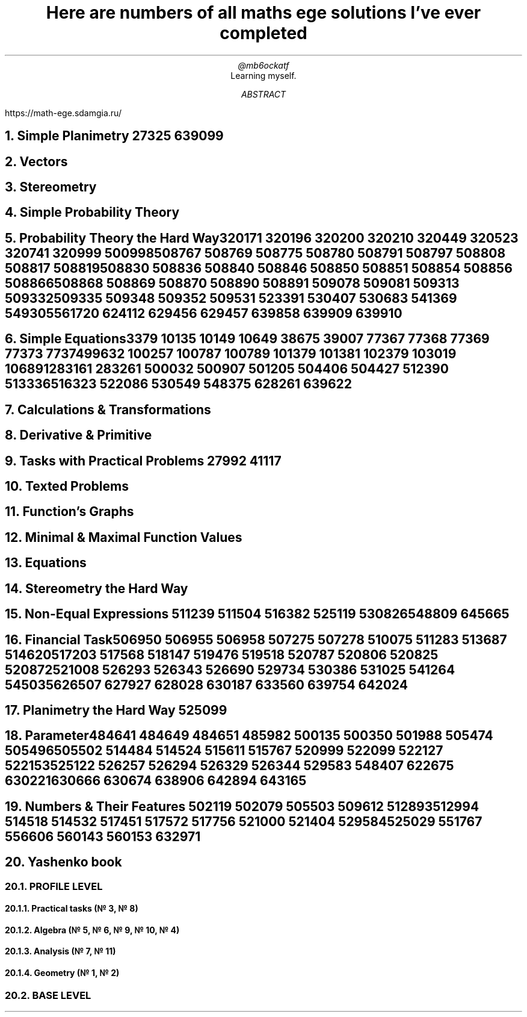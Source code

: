.TL
Here are numbers of all maths ege solutions I've ever completed
.AU
@mb6ockatf
.AI
Learning myself.
.AB
https://math-ege.sdamgia.ru/
.AE

.NH
Simple Planimetry
27325
639099

.NH
Vectors

.NH
Stereometry

.NH
Simple Probability Theory

.NH
Probability Theory the Hard Way

320171
320196
320200
320210
320449
320523
320741
320999
500998
508767
508769
508775
508780
508791
508797
508808
508817
508819
508830
508836
508840
508846
508850
508851
508854
508856
508866
508868
508869
508870
508890
508891
509078
509081
509313
509332
509335
509348
509352
509531
523391
530407
530683
541369
549305
561720
624112
629456
629457
639858
639909
639910

.NH
Simple Equations

3379
10135
10149
10649
38675
39007
77367
77368
77369
77373
77374
99632
100257
100787
100789
101379
101381
102379
103019
106891
283161
283261
500032
500907
501205
504406
504427
512390
513336
516323
522086
530549
548375
628261
639622

.NH
Calculations & Transformations

.NH
Derivative & Primitive

.NH
Tasks with Practical Problems
27992
41117

.NH
Texted Problems

.NH
Function's Graphs

.NH
Minimal & Maximal Function Values

.NH
Equations

.NH
Stereometry the Hard Way

.NH
Non-Equal Expressions
511239
511504
516382
525119
530826
548809
645665

.NH
Financial Task

506950
506955
506958
507275
507278
510075
511283
513687
514620
517203
517568
518147
519476
519518
520787
520806
520825
520872
521008
526293
526343
526690
529734
530386
531025
541264
545035
626507
627927
628028
630187
633560
639754
642024

.NH
Planimetry the Hard Way
525099

.NH
Parameter

484641
484649
484651
485982
500135
500350
501988
505474
505496
505502
514484
514524
515611
515767
520999
522099
522127
522153
525122
526257
526294
526329
526344
529583
548407
622675
630221
630666
630674
638906
642894
643165

.NH
Numbers & Their Features
502119
502079
505503
509612
512893
512994
514518
514532
517451
517572
517756
521000
521404
529584
525029
551767
556606
560143
560153
632971

.NH 1
Yashenko book

.NH 2
PROFILE LEVEL

.NH 3
Practical tasks (№ 3, № 8)

.NH 3
Algebra (№ 5, № 6, № 9, № 10, № 4)

.NH 3
Analysis (№ 7, № 11)

.NH 3
Geometry (№ 1, № 2)

.NH 2
BASE LEVEL
